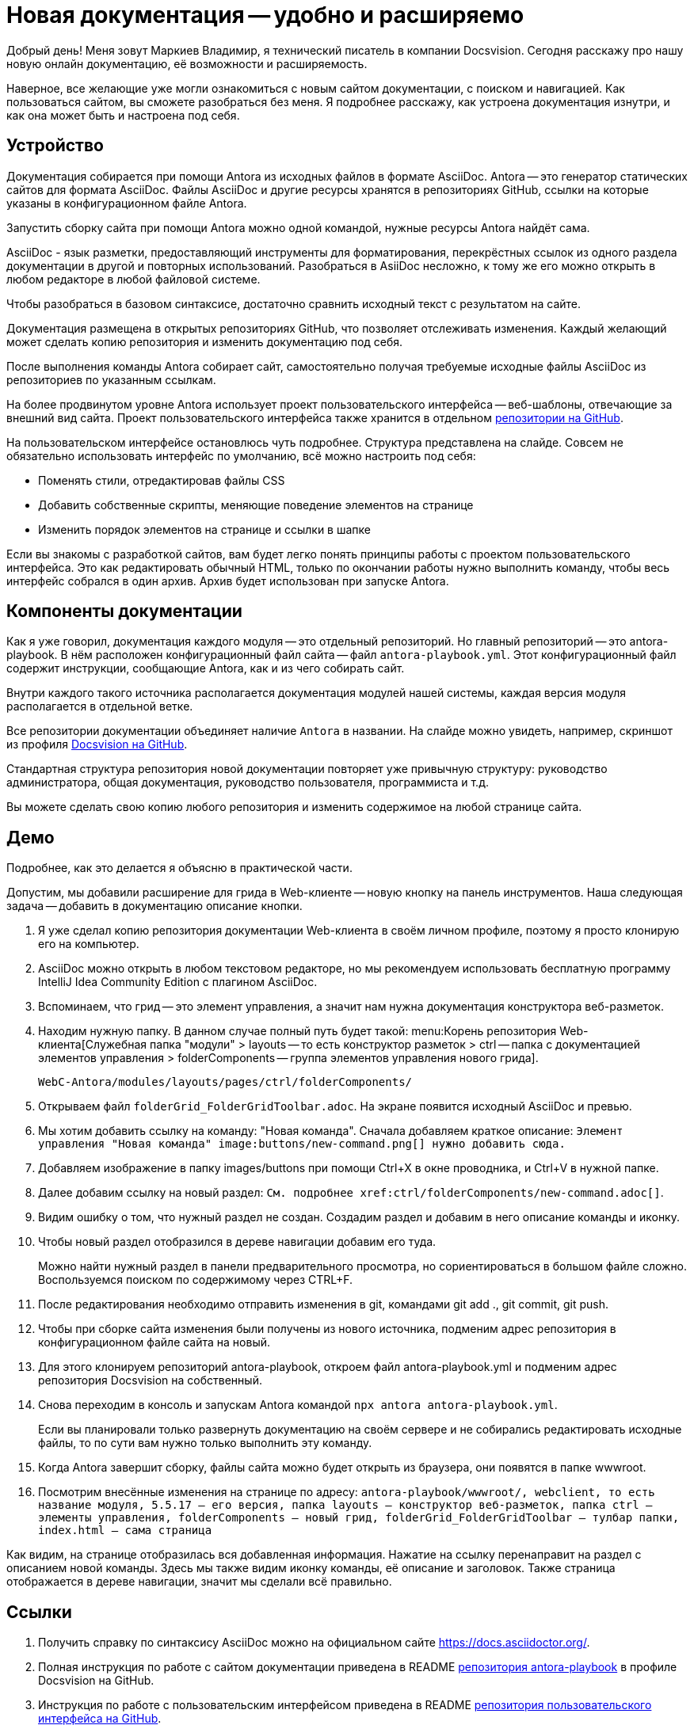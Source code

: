 = Новая документация -- удобно и расширяемо

[#slide1]

Добрый день! Меня зовут Маркиев Владимир, я технический писатель в компании Docsvision. Сегодня расскажу про нашу новую онлайн документацию, её возможности и расширяемость.

Наверное, все желающие уже могли ознакомиться с новым сайтом документации, с поиском и навигацией. Как пользоваться сайтом, вы сможете разобраться без меня. Я подробнее расскажу, как устроена документация изнутри, и как она может быть и настроена под себя.

[#slide2]
== Устройство

Документация собирается при помощи Antora из исходных файлов в формате AsciiDoc. Antora -- это генератор статических сайтов для формата AsciiDoc. Файлы AsciiDoc и другие ресурсы хранятся в репозиториях GitHub, ссылки на которые указаны в конфигурационном файле Antora.

Запустить сборку сайта при помощи Antora можно одной командой, нужные ресурсы Antora найдёт сама.

[#slide3]
AsciiDoc - язык разметки, предоставляющий инструменты для форматирования, перекрёстных ссылок из одного раздела документации в другой и повторных использований. Разобраться в AsiiDoc несложно, к тому же его можно открыть в любом редакторе в любой файловой системе.

Чтобы разобраться в базовом синтаксисе, достаточно сравнить исходный текст с результатом на сайте.

Документация размещена в открытых репозиториях GitHub, что позволяет отслеживать изменения. Каждый желающий может сделать копию репозитория и изменить документацию под себя.

После выполнения команды Antora собирает сайт, самостоятельно получая требуемые исходные файлы AsciiDoc из репозиториев по указанным ссылкам.

[#slide4]
На более продвинутом уровне Antora использует проект пользовательского интерфейса -- веб-шаблоны, отвечающие за внешний вид сайта. Проект пользовательского интерфейса также хранится в отдельном https://github.com/Docsvision/antora-ui-default[репозитории на GitHub].

[#slide5]
На пользовательском интерфейсе остановлюсь чуть подробнее. Структура представлена на слайде. Совсем не обязательно использовать интерфейс по умолчанию, всё можно настроить под себя:

* Поменять стили, отредактировав файлы CSS
* Добавить собственные скрипты, меняющие поведение элементов на странице
* Изменить порядок элементов на странице и ссылки в шапке

Если вы знакомы с разработкой сайтов, вам будет легко понять принципы работы с проектом пользовательского интерфейса. Это как редактировать обычный HTML, только по окончании работы нужно выполнить команду, чтобы весь интерфейс собрался в один архив. Архив будет использован при запуске Antora.

[#slide6]
== Компоненты документации

Как я уже говорил, документация каждого модуля -- это отдельный репозиторий. Но главный репозиторий -- это antora-playbook. В нём расположен конфигурационный файл сайта -- файл `antora-playbook.yml`. Этот конфигурационный файл содержит инструкции, сообщающие Antora, как и из чего собирать сайт.

Внутри каждого такого источника располагается документация модулей нашей системы, каждая версия модуля располагается в отдельной ветке.

[#slide7]
Все репозитории документации объединяет наличие `Antora` в названии. На слайде можно увидеть, например, скриншот из профиля https://github.com/Docsvision?q=antora&type=all&language=&sort=[Docsvision на GitHub].

[#slide8]
Стандартная структура репозитория новой документации повторяет уже привычную структуру: руководство администратора, общая документация, руководство пользователя, программиста и т.д.

Вы можете сделать свою копию любого репозитория и изменить содержимое на любой странице сайта.

== Демо

Подробнее, как это делается я объясню в практической части.

Допустим, мы добавили расширение для грида в Web-клиенте -- новую кнопку на панель инструментов. Наша следующая задача -- добавить в документацию описание кнопки.

. Я уже сделал копию репозитория документации Web-клиента в своём личном профиле, поэтому я просто клонирую его на компьютер.
. AsciiDoc можно открыть в любом текстовом редакторе, но мы рекомендуем использовать бесплатную программу IntelliJ Idea Community Edition с плагином AsciiDoc.
. Вспоминаем, что грид -- это элемент управления, а значит нам нужна документация конструктора веб-разметок.
. Находим нужную папку. В данном случае полный путь будет такой: menu:Корень репозитория Web-клиента[Служебная папка "модули" > layouts -- то есть конструктор разметок > ctrl -- папка с документацией элементов управления > folderComponents -- группа элементов управления нового грида].
+
`WebC-Antora/modules/layouts/pages/ctrl/folderComponents/`
+
. Открываем файл `folderGrid_FolderGridToolbar.adoc`. На экране появится исходный AsciiDoc и превью.
. Мы хотим добавить ссылку на команду: "Новая команда". Сначала добавляем краткое описание: `Элемент управления "Новая команда" \image:buttons/new-command.png[] нужно добавить сюда.`
. Добавляем изображение в папку images/buttons при помощи Ctrl+X в окне проводника, и Ctrl+V в нужной папке.
. Далее добавим ссылку на новый раздел: `См. подробнее \xref:ctrl/folderComponents/new-command.adoc[]`.
. Видим ошибку о том, что нужный раздел не создан. Создадим раздел и добавим в него описание команды и иконку.
. Чтобы новый раздел отобразился в дереве навигации добавим его туда.
+
Можно найти нужный раздел в панели предварительного просмотра, но сориентироваться в большом файле сложно. Воспользуемся поиском по содержимому через CTRL+F.
+
. После редактирования необходимо отправить изменения в git, командами git add ., git commit, git push.
. Чтобы при сборке сайта изменения были получены из нового источника, подменим адрес репозитория в конфигурационном файле сайта на новый.
. Для этого клонируем репозиторий antora-playbook, откроем файл antora-playbook.yml и подменим адрес репозитория Docsvision на собственный.
. Снова переходим в консоль и запускам Antora командой `npx antora antora-playbook.yml`.
+
Если вы планировали только развернуть документацию на своём сервере и не собирались редактировать исходные файлы, то по сути вам нужно только выполнить эту команду.
+
. Когда Antora завершит сборку, файлы сайта можно будет открыть из браузера, они появятся в папке wwwroot.
. Посмотрим внесённые изменения на странице по адресу: `antora-playbook/wwwroot/, webclient, то есть название модуля, 5.5.17 -- его версия, папка layouts -- конструктор веб-разметок, папка ctrl -- элементы управления, folderComponents -- новый грид, folderGrid_FolderGridToolbar -- тулбар папки, index.html -- сама страница`

Как видим, на странице отобразилась вся добавленная информация. Нажатие на ссылку перенаправит на раздел с описанием новой команды. Здесь мы также видим иконку команды, её описание и заголовок. Также страница отображается в дереве навигации, значит мы сделали всё правильно.

== Ссылки

. Получить справку по синтаксису AsciiDoc можно на официальном сайте https://docs.asciidoctor.org/.
. Полная инструкция по работе с сайтом документации приведена в README https://github.com/Docsvision/antora-playbook[репозитория antora-playbook] в профиле Docsvision на GitHub.
. Инструкция по работе с пользовательским интерфейсом приведена в README https://github.com/Docsvision/antora-ui-default[репозитория пользовательского интерфейса на GitHub].

== Вопросики

Пара-тройка вопросов на конкурс
